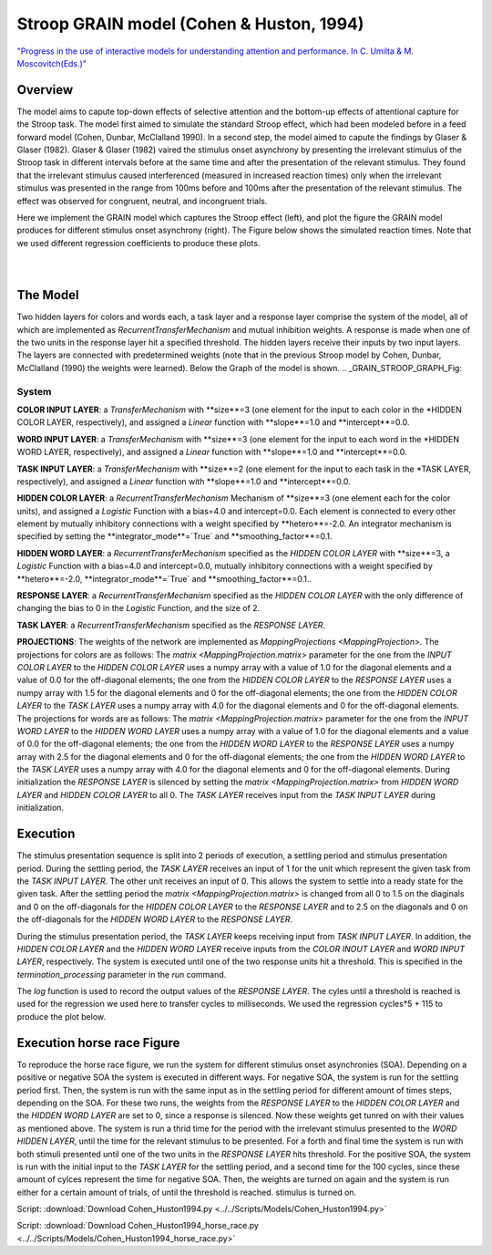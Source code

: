 Stroop GRAIN model (Cohen & Huston, 1994)
================================================================
`"Progress in the use of interactive models for understanding attention and performance. In C. Umilta & M. Moscovitch(Eds.)" <https://books.google.com/books?hl=de&lr=&id=cOAmbT3ORLcC&oi=fnd&pg=PA453&dq=cohen+%26+huston+1994&ots=nguFNK-b7W&sig=DdKsbgaUPawQbckBjMU-52ODt1M#v=onepage&q&f=false>`_

Overview
--------

The model aims to capute top-down effects of selective attention and the bottom-up effects of attentional capture
for the Stroop task.
The model first aimed to simulate the standard Stroop effect, which had been modeled before in a feed forward model
(Cohen, Dunbar, McClalland 1990). In a second step, the model aimed to capute the findings by Glaser & Glaser (1982).
Glaser & Glaser (1982) vaired the stimulus onset asynchrony by presenting the irrelevant stimulus of the Stroop task
in different intervals before at the same time and after the presentation of the relevant stimulus. They found that the
irrelevant stimulus caused interferenced (measured in increased reaction times) only when the irrelevant stimulus was
presented in the range from 100ms before and 100ms after the presentation of the relevant stimulus. The effect was
observed for congruent, neutral, and incongruent trials.

Here we implement the GRAIN model which captures the Stroop effect (left), and plot the figure the GRAIN model produces for
different stimulus onset asynchrony (right). The Figure below shows the simulated reaction times.
Note that we used different regression coefficients to produce these plots.

.. _GRAIN_STROOP_EFFECT_Fig:

.. figure:: _static/GRAIN_STROOP_EFFECT.svg
   :figwidth: 45 %
   :align: left
   :alt: Cohen&Huston plot produced by PsyNeuLink

.. _Horserace_Fig:

.. figure:: _static/GRAIN_STROOP_EFFECT.svg
   :figwidth: 45 %
   :align: right
   :alt: Cohen&Huston SOA produced by PsyNeuLink


The Model
---------

Two hidden layers for colors and words each, a task layer and a response layer comprise the system of the model,
all of which are implemented as `RecurrentTransferMechanism` and mutual inhibition weights. A response is made when one
of the two units in the response layer hit a specified threshold.
The hidden layers receive their inputs by two input layers. The layers are connected with predetermined weights (note
that in the previous Stroop model by Cohen, Dunbar, McClalland (1990) the weights were learned).
Below the Graph of the model is shown.
.. _GRAIN_STROOP_GRAPH_Fig:

.. figure:: _static/_GRAIN_STROOP_GRAPH.svg
   :figwidth: 75 %
   :align: center
   :alt: Cohen&Huston System Graph

System
~~~~~~

**COLOR INPUT LAYER**:  a `TransferMechanism` with **size**=3 (one element for the input to each color in the
*HIDDEN COLOR LAYER, respectively), and assigned a `Linear` function with **slope**=1.0 and **intercept**=0.0.

**WORD INPUT LAYER**:  a `TransferMechanism` with **size**=3 (one element for the input to each word in the
*HIDDEN WORD LAYER, respectively), and assigned a `Linear` function with **slope**=1.0 and **intercept**=0.0.

**TASK INPUT LAYER**:  a `TransferMechanism` with **size**=2 (one element for the input to each task in the
*TASK LAYER, respectively), and assigned a `Linear` function with **slope**=1.0 and **intercept**=0.0.

**HIDDEN COLOR LAYER**: a `RecurrentTransferMechanism` Mechanism of **size**=3 (one element each for the color units),
and assigned a `Logistic` Function with a bias=4.0 and intercept=0.0.  Each element is connected to every other
element by mutually inhibitory connections with a weight specified by **hetero**=-2.0.  An integrator mechanism is
specified by setting the **integrator_mode**=`True` and **smoothing_factor**=0.1.

**HIDDEN WORD LAYER**: a `RecurrentTransferMechanism` specified as the *HIDDEN COLOR LAYER* with **size**=3,
a `Logistic` Function with a bias=4.0 and intercept=0.0, mutually inhibitory connections with a weight specified by
**hetero**=-2.0, **integrator_mode**=`True` and **smoothing_factor**=0.1..

**RESPONSE LAYER**: a `RecurrentTransferMechanism` specified as the *HIDDEN COLOR LAYER* with the only difference of
changing the bias to 0 in the `Logistic` Function, and the size of 2.

**TASK LAYER**: a `RecurrentTransferMechanism` specified as the *RESPONSE LAYER*.

**PROJECTIONS**:  The weights of the  network are implemented as `MappingProjections <MappingProjection>`.
The projections for colors are as follows:
The `matrix <MappingProjection.matrix>` parameter for the one from the *INPUT COLOR LAYER* to the *HIDDEN COLOR LAYER*
uses a numpy array with a value of 1.0 for the diagonal elements and a value of 0.0 for the off-diagonal elements;
the one from the *HIDDEN COLOR LAYER* to the *RESPONSE LAYER* uses a numpy array with 1.5 for the diagonal elements and
0 for the off-diagonal elements; the one from the *HIDDEN COLOR LAYER* to the *TASK LAYER* uses a numpy array with 4.0
for the diagonal elements and 0 for the off-diagonal elements.
The projections for words are as follows:
The `matrix <MappingProjection.matrix>` parameter for the one from the *INPUT WORD LAYER* to the *HIDDEN WORD LAYER*
uses a numpy array with a value of 1.0 for the diagonal elements and a value of 0.0 for the off-diagonal elements;
the one from the *HIDDEN WORD LAYER* to the *RESPONSE LAYER* uses a numpy array with 2.5 for the diagonal elements and
0 for the off-diagonal elements; the one from the *HIDDEN WORD LAYER* to the *TASK LAYER* uses a numpy array with 4.0
for the diagonal elements and 0 for the off-diagonal elements.
During initialization the *RESPONSE LAYER* is silenced by setting the `matrix <MappingProjection.matrix>` from
*HIDDEN WORD LAYER* and *HIDDEN COLOR LAYER* to all 0. The *TASK LAYER* receives input from the *TASK INPUT LAYER*
during initialization.


.. _Cohen&Huston_Execution:

Execution
---------

The stimulus presentation sequence is split into 2 periods of execution, a settling period and stimulus presentation
period. During the settling period, the *TASK LAYER* receives an input of 1 for the unit which represent the given task
from the  *TASK INPUT LAYER*. The other unit receives an input of 0. This allows the system to settle into a ready state
for the given task.
After the settling period the `matrix <MappingProjection.matrix>` is changed from all 0 to 1.5 on the diaginals and 0 on
the off-diagonals for the *HIDDEN COLOR LAYER* to the *RESPONSE LAYER* and to 2.5 on the diagonals and 0 on the
off-diagonals for the *HIDDEN WORD LAYER* to the *RESPONSE LAYER*.

During the stimulus presentation period, the *TASK LAYER* keeps receiving input from *TASK INPUT LAYER*. In addition,
the *HIDDEN COLOR LAYER* and the *HIDDEN WORD LAYER* receive inputs from the *COLOR INOUT LAYER* and *WORD INPUT LAYER*,
respectively.
The system is executed until one of the two response units hit a threshold. This is specified in the
`termination_processing` parameter in the `run` command.


The `log` function is used to record the output values of the *RESPONSE LAYER*. The cyles until a threshold is reached
is used for the regression we used here to transfer cycles to milliseconds. We used the regression cycles*5 + 115 to
produce the plot below.

Execution horse race Figure
---------------------------
To reproduce the horse race figure, we run the system for different stimulus onset asynchronies (SOA).
Depending on a positive or negative SOA the system is executed in different ways. For negative SOA, the system is run
for the settling period first. Then, the system is run with the same input as in the settling period for different amount
of times steps, depending on the SOA. For these two runs, the weights from the *RESPONSE LAYER* to the
*HIDDEN COLOR LAYER* and the *HIDDEN WORD LAYER* are set to 0, since a response is silenced.
Now these weights get tunred on with their values as mentioned above.
The system is run a thrid time for the period with the irrelevant stimulus presented to the *WORD HIDDEN LAYER*,
until the time for the relevant stimulus to be presented.
For a forth and final time the system is run with both stimuli presented until one of the two units in the
*RESPONSE LAYER* hits threshold.
For the positive SOA, the system is run with the initial input to the *TASK LAYER* for the settling period, and
a second time for the 100 cycles, since these amount of cylces represent the time for negative SOA. Then, the weights
are turned on again and the system is run either for a certain amount of trials, of until the threshold is reached.
stimulus is turned on.

Script: :download:`Download Cohen_Huston1994.py <../../Scripts/Models/Cohen_Huston1994.py>`

Script: :download:`Download Cohen_Huston1994_horse_race.py <../../Scripts/Models/Cohen_Huston1994_horse_race.py>`